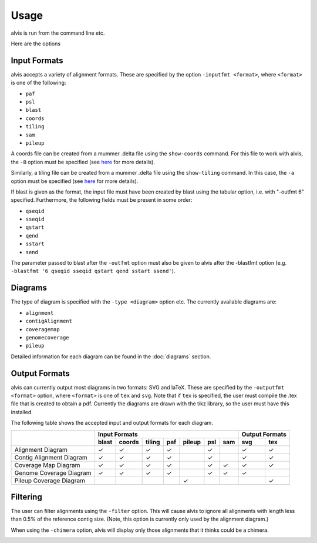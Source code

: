 Usage
==========

alvis is run from the command line etc.

Here are the options


Input Formats
-------------

alvis accepts a variety of alignment formats. These are specified by the option ``-inputfmt <format>``, where ``<format>`` is one of the following:

- ``paf``
- ``psl``
- ``blast``
- ``coords``
- ``tiling``
- ``sam``
- ``pileup``

A coords file can be created from a mummer .delta file using the ``show-coords`` command. For this file to work with alvis, the ``-B`` option must be specified (see `here <http://mummer.sourceforge.net/manual/#coords/>`_ for more details).

Similarly, a tiling file can be created from a mummer .delta file using the ``show-tiling`` command. In this case, the ``-a`` option must be specified (see `here <http://mummer.sourceforge.net/manual/#tiling/>`_ for more details).

If blast is given as the format, the input file must have been created by blast using the tabular option, i.e. with "-outfmt 6" specified. Furthermore, the following fields must be present in some order:

- ``qseqid``
- ``sseqid``
- ``qstart``
- ``qend``
- ``sstart``
- ``send``

The parameter passed to blast after the ``-outfmt`` option must also be given to alvis after the -blastfmt option (e.g. ``-blastfmt '6 qseqid sseqid qstart qend sstart ssend'``).

Diagrams
---------

The type of diagram is specified with the ``-type <diagram>`` option etc. The currently available diagrams are:

- ``alignment``
- ``contigAlignment``
- ``coveragemap``
- ``genomecoverage``
- ``pileup``

Detailed information for each diagram can be found in the :doc:`diagrams` section.

Output Formats
--------------

alvis can currently output most diagrams in two formats: SVG and laTeX. These are specified by the ``-outputfmt <format>`` option, where ``<format>`` is one of ``tex`` and ``svg``. Note that if ``tex`` is specified, the user must compile the .tex file that is created to obtain a pdf. Currently the diagrams are drawn with the tikz library, so the user must have this installed.

The following table shows the accepted input and output formats for each diagram.

+---------------------------+----------------------------------------------------+-------------------+
|                           |                      Input Formats                 |  Output Formats   |
|                           +-------+--------+--------+-----+--------+-----+-----+---------+---------+
|                           | blast | coords | tiling | paf | pileup | psl | sam |   svg   |   tex   |
+===========================+=======+========+========+=====+========+=====+=====+=========+=========+
| Alignment Diagram         |   ✓   |   ✓    |   ✓    |  ✓  |        |  ✓  |     |    ✓    |    ✓    |
+---------------------------+-------+--------+--------+-----+--------+-----+-----+---------+---------+
| Contig Alignment Diagram  |   ✓   |   ✓    |   ✓    |  ✓  |        |  ✓  |     |    ✓    |    ✓    |
+---------------------------+-------+--------+--------+-----+--------+-----+-----+---------+---------+
| Coverage Map Diagram      |   ✓   |   ✓    |   ✓    |  ✓  |        |  ✓  |  ✓  |    ✓    |    ✓    |
+---------------------------+-------+--------+--------+-----+--------+-----+-----+---------+---------+
| Genome Coverage Diagram   |   ✓   |   ✓    |   ✓    |  ✓  |        |  ✓  |  ✓  |    ✓    |         |
+---------------------------+-------+--------+--------+-----+--------+-----+-----+---------+---------+
| Pileup Coverage Diagram   |       |        |        |     |    ✓   |     |     |         |    ✓    |
+---------------------------+-------+--------+--------+-----+--------+-----+-----+---------+---------+

Filtering
----------

The user can filter alignments using the ``-filter`` option. This will cause alvis to ignore all alignments with length less than 0.5% of the reference contig size. (Note, this option is currently only used by the alignment diagram.)

When using the ``-chimera`` option, alvis will display only those alignments that it thinks could be a chimera.

.. image:: images/chimera_example.png


